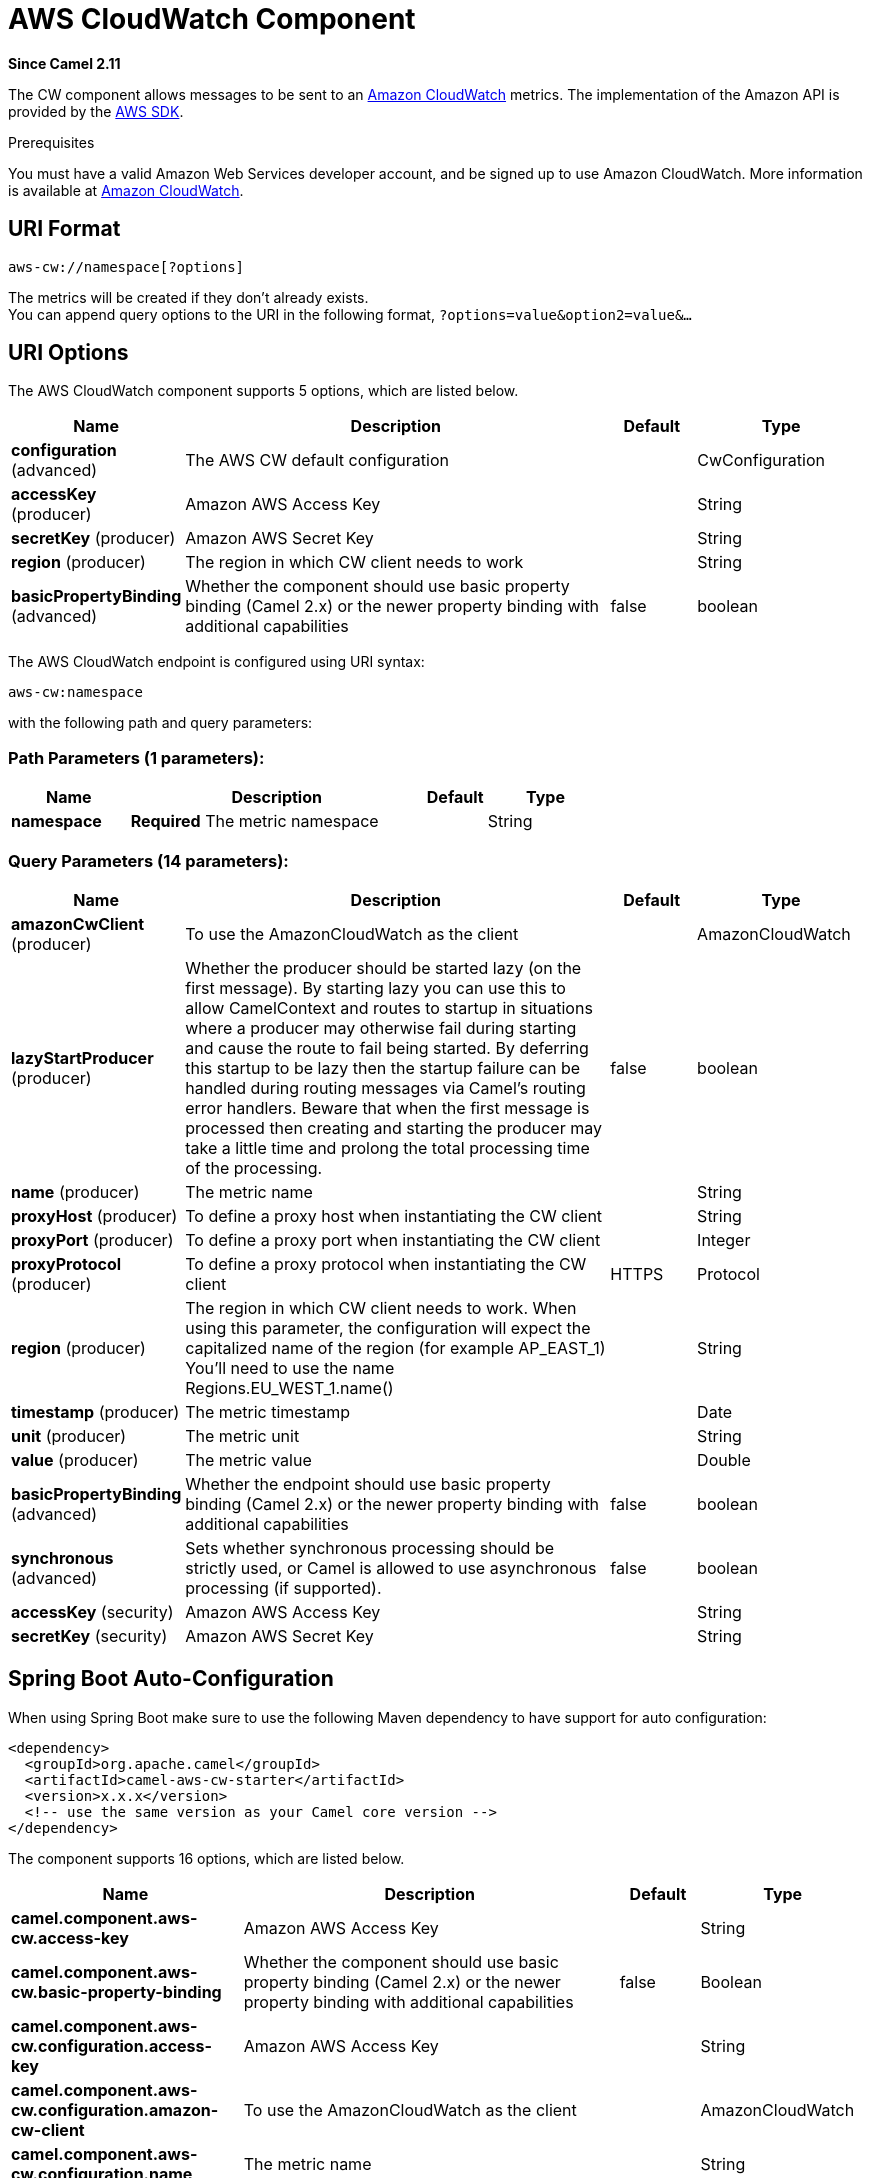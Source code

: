 [[aws-cw-component]]
= AWS CloudWatch Component

*Since Camel 2.11*

The CW component allows messages to be sent to an
https://aws.amazon.com/cloudwatch/[Amazon CloudWatch] metrics. The
implementation of the Amazon API is provided by
the https://aws.amazon.com/sdkforjava/[AWS SDK].

Prerequisites

You must have a valid Amazon Web Services developer account, and be
signed up to use Amazon CloudWatch. More information is available at
https://aws.amazon.com/cloudwatch/[Amazon CloudWatch].

== URI Format

[source,java]
----------------------------
aws-cw://namespace[?options]
----------------------------

The metrics will be created if they don't already exists. +
 You can append query options to the URI in the following format,
`?options=value&option2=value&...`

== URI Options


// component options: START
The AWS CloudWatch component supports 5 options, which are listed below.



[width="100%",cols="2,5,^1,2",options="header"]
|===
| Name | Description | Default | Type
| *configuration* (advanced) | The AWS CW default configuration |  | CwConfiguration
| *accessKey* (producer) | Amazon AWS Access Key |  | String
| *secretKey* (producer) | Amazon AWS Secret Key |  | String
| *region* (producer) | The region in which CW client needs to work |  | String
| *basicPropertyBinding* (advanced) | Whether the component should use basic property binding (Camel 2.x) or the newer property binding with additional capabilities | false | boolean
|===
// component options: END




// endpoint options: START
The AWS CloudWatch endpoint is configured using URI syntax:

----
aws-cw:namespace
----

with the following path and query parameters:

=== Path Parameters (1 parameters):


[width="100%",cols="2,5,^1,2",options="header"]
|===
| Name | Description | Default | Type
| *namespace* | *Required* The metric namespace |  | String
|===


=== Query Parameters (14 parameters):


[width="100%",cols="2,5,^1,2",options="header"]
|===
| Name | Description | Default | Type
| *amazonCwClient* (producer) | To use the AmazonCloudWatch as the client |  | AmazonCloudWatch
| *lazyStartProducer* (producer) | Whether the producer should be started lazy (on the first message). By starting lazy you can use this to allow CamelContext and routes to startup in situations where a producer may otherwise fail during starting and cause the route to fail being started. By deferring this startup to be lazy then the startup failure can be handled during routing messages via Camel's routing error handlers. Beware that when the first message is processed then creating and starting the producer may take a little time and prolong the total processing time of the processing. | false | boolean
| *name* (producer) | The metric name |  | String
| *proxyHost* (producer) | To define a proxy host when instantiating the CW client |  | String
| *proxyPort* (producer) | To define a proxy port when instantiating the CW client |  | Integer
| *proxyProtocol* (producer) | To define a proxy protocol when instantiating the CW client | HTTPS | Protocol
| *region* (producer) | The region in which CW client needs to work. When using this parameter, the configuration will expect the capitalized name of the region (for example AP_EAST_1) You'll need to use the name Regions.EU_WEST_1.name() |  | String
| *timestamp* (producer) | The metric timestamp |  | Date
| *unit* (producer) | The metric unit |  | String
| *value* (producer) | The metric value |  | Double
| *basicPropertyBinding* (advanced) | Whether the endpoint should use basic property binding (Camel 2.x) or the newer property binding with additional capabilities | false | boolean
| *synchronous* (advanced) | Sets whether synchronous processing should be strictly used, or Camel is allowed to use asynchronous processing (if supported). | false | boolean
| *accessKey* (security) | Amazon AWS Access Key |  | String
| *secretKey* (security) | Amazon AWS Secret Key |  | String
|===
// endpoint options: END
// spring-boot-auto-configure options: START
== Spring Boot Auto-Configuration

When using Spring Boot make sure to use the following Maven dependency to have support for auto configuration:

[source,xml]
----
<dependency>
  <groupId>org.apache.camel</groupId>
  <artifactId>camel-aws-cw-starter</artifactId>
  <version>x.x.x</version>
  <!-- use the same version as your Camel core version -->
</dependency>
----


The component supports 16 options, which are listed below.



[width="100%",cols="2,5,^1,2",options="header"]
|===
| Name | Description | Default | Type
| *camel.component.aws-cw.access-key* | Amazon AWS Access Key |  | String
| *camel.component.aws-cw.basic-property-binding* | Whether the component should use basic property binding (Camel 2.x) or the newer property binding with additional capabilities | false | Boolean
| *camel.component.aws-cw.configuration.access-key* | Amazon AWS Access Key |  | String
| *camel.component.aws-cw.configuration.amazon-cw-client* | To use the AmazonCloudWatch as the client |  | AmazonCloudWatch
| *camel.component.aws-cw.configuration.name* | The metric name |  | String
| *camel.component.aws-cw.configuration.namespace* | The metric namespace |  | String
| *camel.component.aws-cw.configuration.proxy-host* | To define a proxy host when instantiating the CW client |  | String
| *camel.component.aws-cw.configuration.proxy-port* | To define a proxy port when instantiating the CW client |  | Integer
| *camel.component.aws-cw.configuration.region* | The region in which CW client needs to work. When using this parameter, the configuration will expect the capitalized name of the region (for example AP_EAST_1) You'll need to use the name Regions.EU_WEST_1.name() |  | String
| *camel.component.aws-cw.configuration.secret-key* | Amazon AWS Secret Key |  | String
| *camel.component.aws-cw.configuration.timestamp* | The metric timestamp |  | Date
| *camel.component.aws-cw.configuration.unit* | The metric unit |  | String
| *camel.component.aws-cw.configuration.value* | The metric value |  | Double
| *camel.component.aws-cw.enabled* | Whether to enable auto configuration of the aws-cw component. This is enabled by default. |  | Boolean
| *camel.component.aws-cw.region* | The region in which CW client needs to work |  | String
| *camel.component.aws-cw.secret-key* | Amazon AWS Secret Key |  | String
|===
// spring-boot-auto-configure options: END




Required CW component options

You have to provide the amazonCwClient in the
Registry or your accessKey and secretKey to access
the https://aws.amazon.com/cloudwatch/[Amazon's CloudWatch].

== Usage

=== Message headers evaluated by the CW producer

[width="100%",cols="10%,10%,80%",options="header",]
|=======================================================================
|Header |Type |Description

|`CamelAwsCwMetricName` |`String` |The Amazon CW metric name.

|`CamelAwsCwMetricValue` |`Double` |The Amazon CW metric value.

|`CamelAwsCwMetricUnit` |`String` |The Amazon CW metric unit.

|`CamelAwsCwMetricNamespace` |`String` |The Amazon CW metric namespace.

|`CamelAwsCwMetricTimestamp` |`Date` |The Amazon CW metric timestamp.

|`CamelAwsCwMetricDimensionName` |`String` |The Amazon CW metric dimension name.

|`CamelAwsCwMetricDimensionValue` |`String` |The Amazon CW metric dimension value.

|`CamelAwsCwMetricDimensions` |`Map<String, String>` |A map of dimension names and dimension values.
|=======================================================================

=== Advanced AmazonCloudWatch configuration

If you need more control over the `AmazonCloudWatch` instance
configuration you can create your own instance and refer to it from the
URI:

[source,java]
-------------------------------------------------
from("direct:start")
.to("aws-cw://namespace?amazonCwClient=#client");
-------------------------------------------------

The `#client` refers to a `AmazonCloudWatch` in the
Registry.

For example if your Camel Application is running behind a firewall:

[source,java]
------------------------------------------------------------------------------------------
AWSCredentials awsCredentials = new BasicAWSCredentials("myAccessKey", "mySecretKey");
ClientConfiguration clientConfiguration = new ClientConfiguration();
clientConfiguration.setProxyHost("http://myProxyHost");
clientConfiguration.setProxyPort(8080);

AmazonCloudWatch client = new AmazonCloudWatchClient(awsCredentials, clientConfiguration);

registry.bind("client", client);
------------------------------------------------------------------------------------------

== Automatic detection of AmazonCloudWatch client in registry

The component is capable of detecting the presence of an AmazonCloudWatch bean into the registry.
If it's the only instance of that type it will be used as client and you won't have to define it as uri parameter.
This may be really useful for smarter configuration of the endpoint.

== Dependencies

Maven users will need to add the following dependency to their pom.xml.

*pom.xml*

[source,xml]
---------------------------------------
<dependency>
    <groupId>org.apache.camel</groupId>
    <artifactId>camel-aws-cw</artifactId>
    <version>${camel-version}</version>
</dependency>
---------------------------------------

where `${camel-version`} must be replaced by the actual version of Camel.

